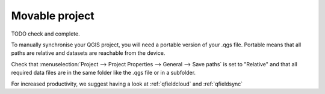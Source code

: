 .. _portable_project:

###############
Movable project
###############


TODO check and complete.

To manually synchronise your QGIS project, you will need a portable version of your .qgs file. Portable
means that all paths are relative and datasets are reachable from the device.

Check that :menuselection:`Project --> Project Properties --> General --> Save paths`
is set to "Relative" and that all required data files are in the same folder like the .qgs file or  in a subfolder.

For increased productivity, we suggest having a look at :ref:`qfieldcloud` and :ref:`qfieldsync`
